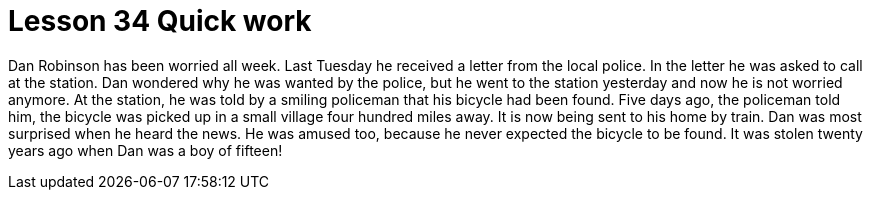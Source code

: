 = Lesson 34 Quick work

Dan Robinson has been worried all week. Last Tuesday he received a letter from the local police. In the letter he was asked to call at the station. Dan wondered why he was wanted by the police, but he went to the station yesterday and now he is not worried anymore. At the station, he was told by a smiling policeman that his bicycle had been found. Five days ago, the policeman told him, the bicycle was picked up in a small village four hundred miles away. It is now being sent to his home by train. Dan was most surprised when he heard the news. He was amused too, because he never expected the bicycle to be found. It was stolen twenty years ago when Dan was a boy of fifteen!